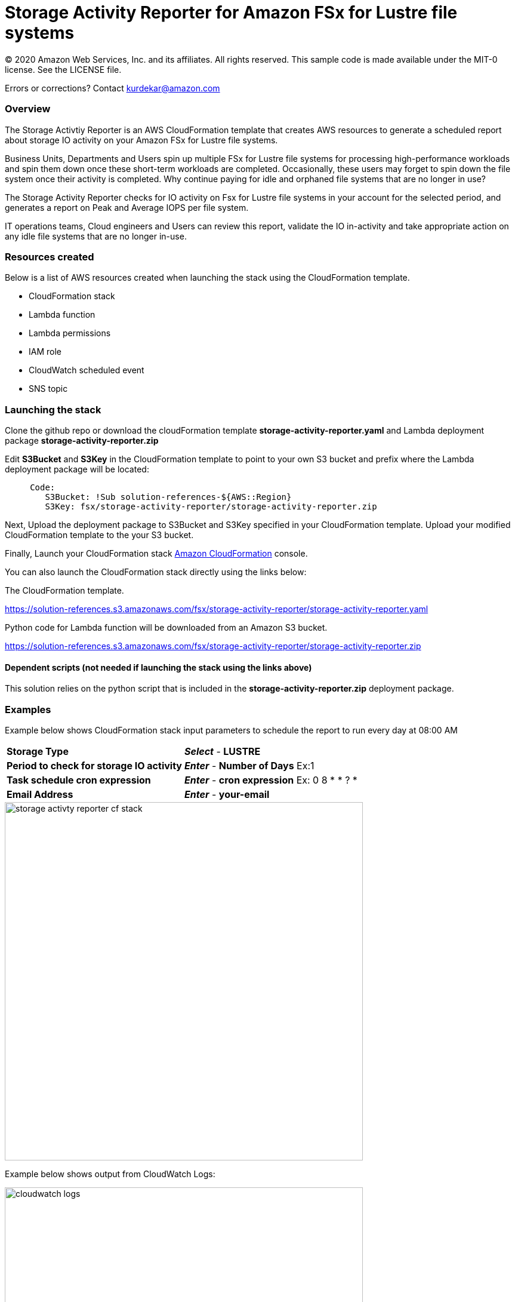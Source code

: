 = Storage Activity Reporter for Amazon FSx for Lustre file systems
:icons:
:linkattrs:
:imagesdir: resources/images


© 2020 Amazon Web Services, Inc. and its affiliates. All rights reserved.
This sample code is made available under the MIT-0 license. See the LICENSE file.

Errors or corrections? Contact kurdekar@amazon.com


=== Overview

The Storage Activtiy Reporter is an AWS CloudFormation template that creates AWS resources to generate a scheduled report about storage IO activity on your Amazon FSx for Lustre file systems.

Business Units, Departments and Users spin up multiple FSx for Lustre file systems for processing high-performance workloads and spin them down once these short-term workloads are completed. Occasionally, these users may forget to spin down the file system once their activity is completed. Why continue paying for idle and orphaned file systems that are no longer in use?

The Storage Activity Reporter checks for IO activity on Fsx for Lustre file systems in your account for the selected period, and generates a report on Peak and Average IOPS per file system.

IT operations teams, Cloud engineers and Users can review this report, validate the IO in-activity and take appropriate action on any idle file systems that are no longer in-use.


=== Resources created

Below is a list of AWS resources created when launching the stack using the CloudFormation template.

•	CloudFormation stack
•	Lambda function
•	Lambda permissions
•	IAM role
•	CloudWatch scheduled event
•	SNS topic


=== Launching the stack

Clone the github repo or download the cloudFormation template *storage-activity-reporter.yaml* and Lambda deployment package *storage-activity-reporter.zip*


Edit *S3Bucket* and *S3Key* in the CloudFormation template to point to your own S3 bucket and prefix where the Lambda deployment package will be located:


[source,bash]
----
     Code:
        S3Bucket: !Sub solution-references-${AWS::Region}
        S3Key: fsx/storage-activity-reporter/storage-activity-reporter.zip

----


Next, Upload the deployment package to S3Bucket and S3Key specified in your CloudFormation template. Upload your modified CloudFormation template to the your S3 bucket.

Finally, Launch your CloudFormation stack link:https://console.aws.amazon.com/cloudformation/[Amazon CloudFormation] console.


You can also launch the CloudFormation stack directly using the links below:

The CloudFormation template.

link:https://solution-references.s3.amazonaws.com/fsx/storage-activity-reporter/storage-activity-reporter.yaml[https://solution-references.s3.amazonaws.com/fsx/storage-activity-reporter/storage-activity-reporter.yaml]


Python code for Lambda function will be downloaded from an Amazon S3 bucket.

link:https://solution-references.s3.amazonaws.com/fsx/storage-activity-reporter/storage-activity-reporter.zip[https://solution-references.s3.amazonaws.com/fsx/storage-activity-reporter/storage-activity-reporter.zip]

==== Dependent scripts (not needed if launching the stack using the links above)

This solution relies on the python script that is included in the *storage-activity-reporter.zip* deployment package.

=== Examples

Example below shows CloudFormation stack input parameters to schedule the report to run every day at 08:00 AM

[cols="3,4"]
|===
| *Storage Type*
a| *_Select_* - *LUSTRE*
| *Period to check for storage IO activity*
a| *_Enter_* - *Number of Days* Ex:1
| *Task schedule cron expression*
a| *_Enter_* - *cron expression* Ex: 0 8 * * ? * 
| *Email Address*
a| *_Enter_* - *your-email*
|===


image::storage-activty-reporter-cf-stack.png[align="left", width=600]


Example below shows output from CloudWatch Logs:

image::cloudwatch-logs.png[align="left", width=600]

You will also receive a SNS notification once the report is generated to your email address specified during the stack creation.

=== Participation

We encourage participation; if you find anything, please submit an issue. However, if you want to help raise the bar, **submit a PR**!
